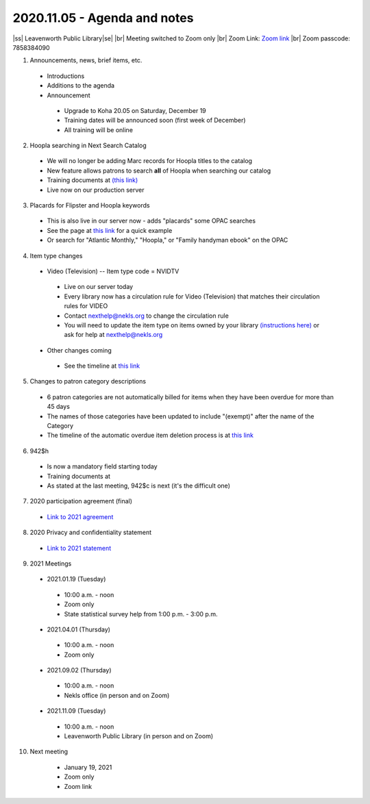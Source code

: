 2020.11.05 - Agenda and notes
=============================

..
  https://northeast-kansas-library-system.github.io/next/usergroup/ug.20201105.html

|ss| Leavenworth Public Library\ |se| |br| Meeting switched to Zoom only
|br|
Zoom Link: `Zoom link <https://kslib.zoom.us/j/533936363>`_ |br|
Zoom passcode: 7858384090

1. Announcements, news, brief items, etc.
 - Introductions
 - Additions to the agenda
 - Announcement
  - Upgrade to Koha 20.05 on Saturday, December 19
  - Training dates will be announced soon (first week of December)
  - All training will be online


2. Hoopla searching in Next Search Catalog
 - We will no longer be adding Marc records for Hoopla titles to the catalog
 - New feature allows patrons to search **all** of Hoopla when searching our catalog
 - Training documents at `(this link) <https://northeast-kansas-library-system.github.io/next//pages/hoopla.search.html>`_
 - Live now on our production server


3. Placards for Flipster and Hoopla keywords
 - This is also live in our server now - adds "placards" some OPAC searches
 - See the page at `this link <https://northeast-kansas-library-system.github.io/next/pages/opac.placards.html>`_ for a quick example
 - Or search for "Atlantic Monthly," "Hoopla," or "Family handyman ebook" on the OPAC


4. Item type changes
 - Video (Television) -- Item type code = NVIDTV
  - Live on our server today
  - Every library now has a circulation rule for Video (Television) that matches their circulation rules for VIDEO
  - Contact nexthelp@nekls.org to change the circulation rule
  - You will need to update the item type on items owned by your library `(instructions here) <https://northeast-kansas-library-system.github.io/next/projects/2020/ccode.tv.change.html>`_ or ask for help at nexthelp@nekls.org
 - Other changes coming
  - See the timeline at `this link <https://northeast-kansas-library-system.github.io/next/projects/itype.recode.timeline.html>`_


5. Changes to patron category descriptions
 - 6 patron categories are not automatically billed for items when they have been overdue for more than 45 days
 - The names of those categories have been updated to include "(exempt)" after the name of the Category
 - The timeline of the automatic overdue item deletion process is at `this link <https://northeast-kansas-library-system.github.io/next/pages/auto.delete.timeline.html>`_


6. 942$h
 - Is now a mandatory field starting today
 - Training documents at
 - As stated at the last meeting, 942$c is next (it's the difficult one)


7. 2020 participation agreement (final)
 - `Link to 2021 agreement <https://northeast-kansas-library-system.github.io/next/files/participation.agreement/2021.participation.agreement.final.pdf>`_


8. 2020 Privacy and confidentiality statement
 - `Link to 2021 statement <https://northeast-kansas-library-system.github.io/next/files/privacy.statement/2021.next.privacy.statement.final.pdf>`_


9. 2021 Meetings
 - 2021.01.19 (Tuesday)
  - 10:00 a.m. - noon
  - Zoom only
  - State statistical survey help from 1:00 p.m. - 3:00 p.m.
 - 2021.04.01 (Thursday)
  - 10:00 a.m. - noon
  - Zoom only
 - 2021.09.02 (Thursday)
  - 10:00 a.m. - noon
  - Nekls office (in person and on Zoom)
 - 2021.11.09 (Tuesday)
  - 10:00 a.m. - noon
  - Leavenworth Public Library (in person and on Zoom)


10. Next meeting
   - January 19, 2021
   - Zoom only
   - Zoom link


 .. |ss| raw:: html

     <strike>

 .. |se| raw:: html

     </strike>

 .. |br| raw:: html

     <br />

